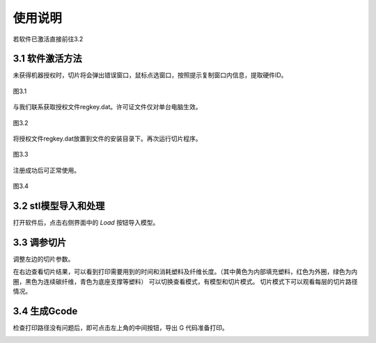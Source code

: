 使用说明
=========

若软件已激活直接前往3.2

3.1	软件激活方法
----------------------

未获得机器授权时，切片将会弹出错误窗口，鼠标点选窗口，按照提示复制窗口内信息，提取硬件ID。

.. figure:: 图3_1.png
   :align: center
   :name: 图3_1

   图3.1

与我们联系获取授权文件regkey.dat。许可证文件仅对单台电脑生效。

.. figure:: 图3_2.png
   :align: center
   :name: 图3_2

   图3.2

将授权文件regkey.dat放置到文件的安装目录下。再次运行切片程序。

.. figure:: 图3_3.png
   :align: center
   :name: 图3_3

   图3.3

注册成功后可正常使用。

.. figure:: 图3_4.png
   :align: center
   :name: 图3_4

   图3.4

3.2 stl模型导入和处理
----------------------
打开软件后，点击右侧界面中的 `Load` 按钮导入模型。

.. image:: 导入模型.png
   :alt: 导入模型
   :width: 400px

3.3 调参切片
---------------
调整左边的切片参数。

.. image:: 查看参数说明.png
   :alt: 查看参数说明
   :width: 500px

在右边查看切片结果，可以看到打印需要用到的时间和消耗塑料及纤维长度。（其中黄色为内部填充塑料，红色为外圈，绿色为内圈，黑色为连续碳纤维，青色为底座支撑等塑料）
可以切换查看模式，有模型和切片模式。
切片模式下可以观看每层的切片路径情况。

.. image:: 查看切片.png
   :alt: 查看切片
   :width: 600px

3.4 生成Gcode
----------------
检查打印路径没有问题后，即可点击左上角的中间按钮，导出 G 代码准备打印。

.. image:: 导出gcode.png
   :alt: 导出gcode
   :width: 600px
